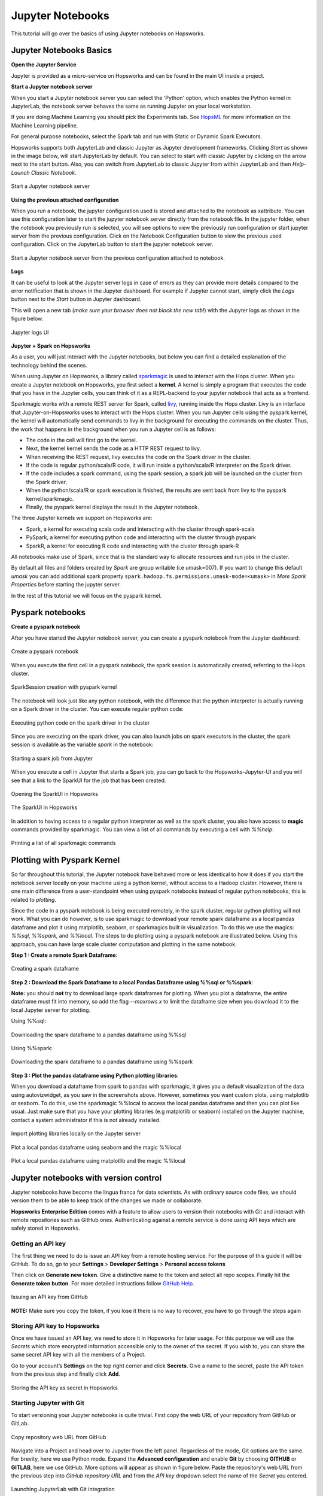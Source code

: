 Jupyter Notebooks
=======================

This tutorial will go over the basics of using Jupyter notebooks on Hopsworks.

Jupyter Notebooks Basics
--------------------------------------

**Open the Jupyter Service**

Jupyter is provided as a micro-service on Hopsworks and can be found in the main UI inside a project.

**Start a Jupyter notebook server**

When you start a Jupyter notebook server you can select the 'Python' option, which enables the Python kernel in JupyterLab, the notebook server behaves the same as running Jupyter on your local workstation.

If you are doing Machine Learning you should pick the Experiments tab. See HopsML_ for more information on the Machine Learning pipeline.

For general purpose notebooks, select the Spark tab and run with Static or Dynamic Spark Executors.

Hopsworks supports both JupyterLab and classic Jupyter as Jupyter development frameworks. Clicking `Start` as shown
in the image below, will start JupyterLab by default. You can select to start with classic Jupyter by clicking on
the arrow next to the start button. Also, you can switch from JupyterLab to classic Jupyter from within JupyterLab
and then `Help-Launch Classic Notebook`.

.. _jupyter1.png: ../../_images/jupyter1.png
.. figure:: ../../imgs/jupyter1.png
    :alt: Start a Jupyter notebook server
    :target: `jupyter1.png`_
    :align: center
    :figclass: align-center

    Start a Jupyter notebook server

**Using the previous attached configuration**

When you run a notebook, the jupyter configuration used is stored and attached to the notebook as xattribute. You
can use this configuration later to start the jupyter notebook server directly from the notebook file. In the
jupyter folder, when the notebook you previously run is selected, you will see options to view the previously run
configuration or start jupyter server from the previous configuration. Click on the Notebook Configuration button to view the previous
used configuration. Click on the JupyterLab button to start the jupyter notebook server.

.. _notebook_jupyter_configuration.png: ../../_images/notebook_jupyter_configuration.png
.. figure:: ../../imgs/notebook_jupyter_configuration.png
    :alt: Notebook attached Jupyter configuration
    :target: `notebook_jupyter_configuration.png`_
    :align: center
    :figclass: align-center

    Start a Jupyter notebook server from the previous configuration attached to notebook.

**Logs**

It can be useful to look at the Jupyter server logs in case of errors as they can provide more details compared to the
error notification that is shown in the Jupyter dashboard. For example if Jupyter cannot start, simply click the
`Logs` button next to the `Start` button in Jupyter dashboard.

This will open a new tab (*make sure your browser does not block the new tab!*) with the Jupyter logs as shown in the
figure below.

.. _jupyter-logs-kibana.png: ../../_images/jupyter-logs-kibana.png
.. figure:: ../../imgs/jupyter-logs-kibana.png
    :alt: Jupyter server logs
    :target: `jupyter-logs-kibana.png`_
    :align: center
    :figclass: align-center

    Jupyter logs UI

**Jupyter + Spark on Hopsworks**

As a user, you will just interact with the Jupyter notebooks, but below you can find a detailed explanation of the technology behind the scenes.

When using Jupyter on Hopsworks, a library called `sparkmagic`_ is used to interact with the Hops cluster. When you create a Jupyter notebook on Hopsworks, you first select a **kernel**. A kernel is simply a program that executes the code that you have in the Jupyter cells, you can think of it as a REPL-backend to your jupyter notebook that acts as a frontend.

Sparkmagic works with a remote REST server for Spark, called `livy`_, running inside the Hops cluster. Livy is an interface that Jupyter-on-Hopsworks uses to interact with the Hops cluster. When you run Jupyter cells using the pyspark kernel, the kernel will automatically send commands to livy in the background for executing the commands on the cluster. Thus, the work that happens in the background when you run a Jupyter cell is as follows:

- The code in the cell will first go to the kernel.
- Next, the kernel kernel sends the code as a HTTP REST request to livy.
- When receiving the REST request, livy executes the code on the Spark driver in the cluster.
- If the code is regular python/scala/R code, it will run inside a python/scala/R interpreter on the Spark driver.
- If the code includes a spark command, using the spark session, a spark job will be launched on the cluster from the Spark driver.
- When the python/scala/R or spark execution is finished, the results are sent back from livy to the pyspark kernel/sparkmagic.
- Finally, the pyspark kernel displays the result in the Jupyter notebook.

The three Jupyter kernels we support on Hopsworks are:

- Spark, a kernel for executing scala code and interacting with the cluster through spark-scala
- PySpark, a kernel for executing python code and interacting with the cluster through pyspark
- SparkR, a kernel for executing R code and interacting with the cluster through spark-R

All notebooks make use of Spark, since that is the standard way to allocate resources and run jobs in the cluster.

By default all files and folders created by `Spark` are group writable (i.e umask=007). If you want to change this
default `umask` you can add additional spark property ``spark.hadoop.fs.permissions.umask-mode=<umask>`` in `More Spark Properties` before starting the jupyter server.

In the rest of this tutorial we will focus on the pyspark kernel.

Pyspark notebooks
-------------------

**Create a pyspark notebook**

After you have started the Jupyter notebook server, you can create a pyspark notebook from the Jupyter dashboard:

.. _jupyter3.png: ../../_images/jupyter3.png
.. figure:: ../../imgs/jupyter3.png
    :alt: Create a pyspark notebook
    :target: `jupyter3.png`_
    :align: center
    :figclass: align-center

    Create a pyspark notebook

When you execute the first cell in a pyspark notebook, the spark session is automatically created, referring to the Hops cluster.

.. _jupyter4.png: ../../_images/jupyter4.png
.. figure:: ../../imgs/jupyter4.png
    :alt: SparkSession creation with pyspark kernel
    :target: `jupyter4.png`_
    :align: center
    :figclass: align-center

    SparkSession creation with pyspark kernel

The notebook will look just like any python notebook, with the difference that the python interpreter is actually running on a Spark driver in the cluster. You can execute regular python code:

.. _jupyter5.png: ../../_images/jupyter5.png
.. figure:: ../../imgs/jupyter5.png
    :alt: Executing python code on the spark driver in the cluster
    :target: `jupyter5.png`_
    :align: center
    :figclass: align-center

    Executing python code on the spark driver in the cluster

Since you are executing on the spark driver, you can also launch jobs on spark executors in the cluster, the spark session is available as the variable `spark` in the notebook:

.. _jupyter6.png: ../../_images/jupyter6.png
.. figure:: ../../imgs/jupyter6.png
    :alt: Starting a spark job from Jupyter
    :target: `jupyter6.png`_
    :align: center
    :figclass: align-center

    Starting a spark job from Jupyter


When you execute a cell in Jupyter that starts a Spark job, you can go back to the Hopsworks-Jupyter-UI and you will see that a link to the SparkUI for the job that has been created.

.. _jupyter11.png: ../../_images/jupyter11.png
.. figure:: ../../imgs/jupyter11.png
    :alt: Opening the SparkUI in Hopsworks
    :target: `jupyter11.png`_
    :align: center
    :figclass: align-center

    Opening the SparkUI in Hopsworks


.. _jupyter12.png: ../../_images/jupyter12.png
.. figure:: ../../imgs/jupyter12.png
    :alt: The SparkUI in Hopsworks
    :target: `jupyter12.png`_
    :align: center
    :figclass: align-center

    The SparkUI in Hopsworks

In addition to having access to a regular python interpreter as well as the spark cluster, you also have access to **magic** commands provided by sparkmagic. You can view a list of all commands by executing a cell with `%%help`:

.. _jupyter7.png: ../../_images/jupyter7.png
.. figure:: ../../imgs/jupyter7.png
    :alt: Printing a list of all sparkmagic commands
    :target: `jupyter7.png`_
    :align: center
    :figclass: align-center

    Printing a list of all sparkmagic commands

Plotting with Pyspark Kernel
---------------------------------------------------------
So far throughout this tutorial, the Jupyter notebook have behaved more or less identical to how it does if you start the notebook server locally on your machine using a python kernel, without access to a Hadoop cluster. However, there is one main difference from a user-standpoint when using pyspark notebooks instead of regular python notebooks, this is related to *plotting*.

Since the code in a pyspark notebook is being executed remotely, in the spark cluster, regular python plotting will not work. What you can do however, is to use sparkmagic to download your remote spark dataframe as a local pandas dataframe and plot it using matplotlib, seaborn, or sparkmagics built in visualization. To do this we use the magics: `%%sql`, `%%spark`, and `%%local`. The steps to do plotting using a pyspark notebook are illustrated below. Using this approach, you can have large scale cluster computation and plotting in the same notebook.

**Step 1 : Create a remote Spark Dataframe**:

.. _jupyter8.png: ../../_images/jupyter8.png
.. figure:: ../../imgs/jupyter8.png
    :alt: Creating a spark dataframe
    :target: `jupyter8.png`_
    :align: center
    :figclass: align-center

    Creating a spark dataframe

**Step 2 : Download the Spark Dataframe to a local Pandas Dataframe using %%sql or %%spark**:

**Note:** you should **not** try to download large spark dataframes for plotting. When you plot a dataframe, the entire dataframe must fit into memory, so add the flag `--maxrows x` to limit the dataframe size when you download it to the local Jupyter server for plotting.

Using %%sql:

.. _jupyter9.png: ../../_images/jupyter9.png
.. figure:: ../../imgs/jupyter9.png
    :alt: Downloading the spark dataframe to a pandas dataframe using %%sql
    :target: `jupyter9.png`_
    :align: center
    :figclass: align-center

    Downloading the spark dataframe to a pandas dataframe using %%sql

Using %%spark:

.. _jupyter10.png: ../../_images/jupyter10.png
.. figure:: ../../imgs/jupyter10.png
    :alt: Downloading the spark dataframe to a pandas dataframe using %%spark
    :target: `jupyter10.png`_
    :align: center
    :figclass: align-center

    Downloading the spark dataframe to a pandas dataframe using %%spark


**Step 3 : Plot the pandas dataframe using Python plotting libraries**:

When you download a dataframe from spark to pandas with sparkmagic, it gives you a default visualization of the data using autovizwidget, as you saw in the screenshots above. However, sometimes you want custom plots, using matplotlib or seaborn. To do this, use the sparkmagic %%local to access the local pandas dataframe and then you can plot like usual. Just make sure that you have your plotting libraries (e.g matplotlib or seaborn) installed on the Jupyter machine, contact a system administrator if this is not already installed.

.. _jupyter13.png: ../../_images/jupyter13.png
.. figure:: ../../imgs/jupyter13.png
    :alt: Import plotting libraries locally on the Jupyter server
    :target: `jupyter13.png`_
    :align: center
    :figclass: align-center

    Import plotting libraries locally on the Jupyter server

.. _jupyter14.png: ../../_images/jupyter14.png
.. figure:: ../../imgs/jupyter14.png
    :alt: Plot a local pandas dataframe using seaborn and the magic %%local
    :target: `jupyter14.png`_
    :align: center
    :figclass: align-center

    Plot a local pandas dataframe using seaborn and the magic %%local

.. _jupyter15.png: ../../_images/jupyter15.png
.. figure:: ../../imgs/jupyter15.png
    :alt: Plot a local pandas dataframe using matplotlib and the magic %%local
    :target: `jupyter15.png`_
    :align: center
    :figclass: align-center

    Plot a local pandas dataframe using matplotlib and the magic %%local


Jupyter notebooks with version control
--------------------------------------

Jupyter notebooks have become the lingua franca for data scientists. As with ordinary source code files, we should version them
to be able to keep track of the changes we made or collaborate.

**Hopsworks Enterprise Edition** comes with a feature to allow users to version their notebooks with Git and interact with remote repositories such as
GitHub ones. Authenticating against a remote service is done using API keys which are safely stored in Hopsworks.

Getting an API key
~~~~~~~~~~~~~~~~~~

The first thing we need to do is issue an API key from a remote hosting service. For the purpose of this guide it will be GitHub.
To do so, go to your **Settings** > **Developer Settings** > **Personal access tokens**

Then click on **Generate new token**. Give a distinctive name to the token and select all repo scopes. Finally hit the **Generate token button**.
For more detailed instructions follow `GitHub Help <https://help.github.com/en/github/authenticating-to-github/creating-a-personal-access-token-for-the-command-line>`_.

.. _github_api_key.png: ../../_images/github_api_key.png
.. figure:: ../../imgs/jupyterlab_git/github_api_key.png
    :alt: Generate API key in GitHub
    :target: `github_api_key.png`_
    :align: center
    :figclass: align-center

    Issuing an API key from GitHub

**NOTE:** Make sure you copy the token, if you lose it there is no way to recover, you have to go through the steps again

Storing API key to Hopsworks
~~~~~~~~~~~~~~~~~~~~~~~~~~~~

Once we have issued an API key, we need to store it in Hopsworks for later usage. For this purpose we will use the *Secrets* which
store encrypted information accessible only to the owner of the secret. If you wish to, you can share the same secret API key with
all the members of a Project.

Go to your account’s **Settings** on the top right corner and click **Secrets**.
Give a name to the secret, paste the API token from the previous step and finally click **Add**.

.. _hopsworks_secrets.png: ../../_images/hopsworks_secrets.png
.. figure:: ../../imgs/jupyterlab_git/hopsworks_secrets.png
    :alt: Store API key in Hopsworks
    :target: `hopsworks_secrets.png`_
    :align: center
    :figclass: align-center

    Storing the API key as secret in Hopsworks

Starting Jupyter with Git
~~~~~~~~~~~~~~~~~~~~~~~~~

To start versioning your Jupyter notebooks is quite trivial. First copy the web URL of your repository from GitHub or GitLab.

.. _github_copy_url.png: ../../_images/_github_copy_url.png
.. figure:: ../../imgs/jupyterlab_git/github_copy_url.png
    :alt: Copy repository web URL
    :target: `github_copy_url.png`_
    :align: center
    :figclass: align-center

    Copy repository web URL from GitHub

Navigate into a Project and head over to Jupyter from the left panel. Regardless of the mode, Git options are the same. For
brevity, here we use Python mode. Expand the **Advanced configuration** and enable **Git** by choosing **GITHUB** or **GITLAB**, here we use GitHub. More options will appear as shown in figure
below. Paste the repository's web URL from the previous step into *GitHub repository URL* and from the *API key* dropdown select
the name of the *Secret* you entered.

.. _launch_jupyter_git.png: ../../_images/launch_jupyter_git.svg
.. figure:: ../../imgs/jupyterlab_git/launch_jupyter_git.svg
    :alt: Launching JupyterLab with Git integration
    :target: `launch_jupyter_git.png`_
    :align: center
    :figclass: align-center

    Launching JupyterLab with Git integration

Keep in mind that once you've enabled Git, you will **no longer be able** to see notebooks stored in HDFS and vice versa. Notebooks
versioned with Git will **not** be visible in Datasets browser. Another important note is that if you are running Jupyter Servers on Kubernetes
and Git is enabled, notebooks are stored in the pod's local filesystem. So, if you stop Jupyter or the pod gets killed and you haven't **pushed**,
your modifications will be lost.

That’s the minimum configuration you should have. It will pick the default branch you've set in GitHub and set it as *base* and *head* branch.
By default it will automatically **pull** from *base* on Jupyter startup and **push** to *head* on Jupyter shutdown.
You can change this behaviour by toggling the respective switches. Click on the *plus button* to create a new branch to commit your changes and
push to remote.

Finally hit the **Start** button on the top right corner!

From within JupyterLab you can perform all the common git operations such as diff a file, commit your changes, see the history of your branch,
pull from a remote or push to a remote etc. For more complicated operations you can always fall back to good old terminal.

.. _jupyterlab_git.gif: ../../_images/jupyterlab_git.gif
.. figure:: ../../imgs/jupyterlab_git/jupyterlab_git.gif
    :alt: JupyterLab with Git integration
    :target: `jupyterlab_git.gif`_
    :align: center
    :figclass: align-center

    Notebooks version control

Want to Learn More?
---------------------------------------------------------

We have provided a large number of example notebooks, available here_. Go to Hopsworks and try them out! You can do this either by taking one of the built-in *tours* on Hopsworks, or by uploading one of the example notebooks to your project and run it through the Jupyter service. You can also have a look at HopsML_, which enables large-scale distributed deep learning on Hops.

.. _here: https://github.com/logicalclocks/hops-examples
.. _HopsML: ../../hopsml/hopsML.html
.. _sparkmagic: https://github.com/jupyter-incubator/sparkmagic
.. _livy: https://github.com/apache/incubator-livy
